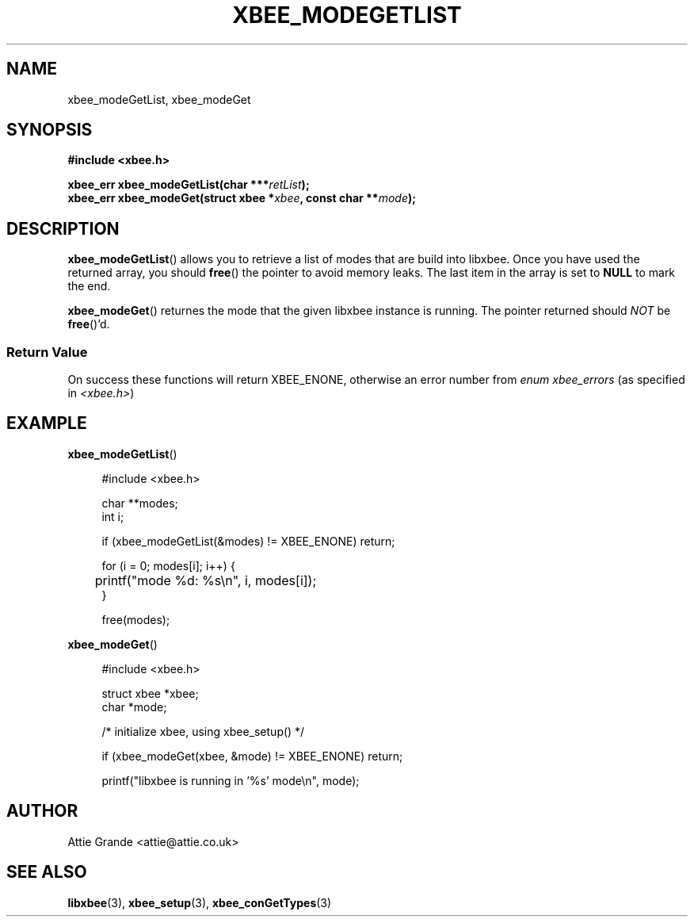 .\" libxbee - a C library to aid the use of Digi's XBee wireless modules
.\"           running in API mode.
.\" 
.\" Copyright (C) 2009 onwards  Attie Grande (attie@attie.co.uk)
.\" 
.\" libxbee is free software: you can redistribute it and/or modify it
.\" under the terms of the GNU Lesser General Public License as published by
.\" the Free Software Foundation, either version 3 of the License, or
.\" (at your option) any later version.
.\" 
.\" libxbee is distributed in the hope that it will be useful,
.\" but WITHOUT ANY WARRANTY; without even the implied warranty of
.\" MERCHANTABILITY or FITNESS FOR A PARTICULAR PURPOSE. See the
.\" GNU Lesser General Public License for more details.
.\" 
.\" You should have received a copy of the GNU Lesser General Public License
.\" along with this program. If not, see <http://www.gnu.org/licenses/>.
.TH XBEE_MODEGETLIST 3  02-Mar-2012 "GNU" "Linux Programmer's Manual"
.SH NAME
xbee_modeGetList, xbee_modeGet
.SH SYNOPSIS
.B #include <xbee.h>
.sp
.BI "xbee_err xbee_modeGetList(char ***" retList ");"
.sp 0
.BI "xbee_err xbee_modeGet(struct xbee *" xbee ", const char **" mode ");"
.ad b
.SH DESCRIPTION
.sp
.BR xbee_modeGetList ()
allows you to retrieve a list of modes that are build into libxbee. Once you have used the returned array, you should
.BR free ()
the pointer to avoid memory leaks. The last item in the array is set to
.B NULL
to mark the end.
.sp
.BR xbee_modeGet ()
returnes the mode that the given libxbee instance is running. The pointer returned should
.I NOT
.RB "be " free ()'d.
.SS Return Value
On success these functions will return XBEE_ENONE, otherwise an error number from
.IR "enum xbee_errors" " (as specified in " <xbee.h> )
.SH EXAMPLE
.BR xbee_modeGetList ()
.sp
.in +4n
.nf
#include <xbee.h>

char **modes;
int i;

if (xbee_modeGetList(&modes) != XBEE_ENONE) return;

for (i = 0; modes[i]; i++) {
	printf("mode %d: %s\\n", i, modes[i]);
}

free(modes);
.fi
.in
.sp 2
.BR xbee_modeGet ()
.sp
.in +4n
.nf
#include <xbee.h>

struct xbee *xbee;
char *mode;

/* initialize xbee, using xbee_setup() */

if (xbee_modeGet(xbee, &mode) != XBEE_ENONE) return;

printf("libxbee is running in '%s' mode\\n", mode);
.fi
.in
.SH AUTHOR
Attie Grande <attie@attie.co.uk> 
.SH "SEE ALSO"
.BR libxbee (3),
.BR xbee_setup (3),
.BR xbee_conGetTypes (3)
